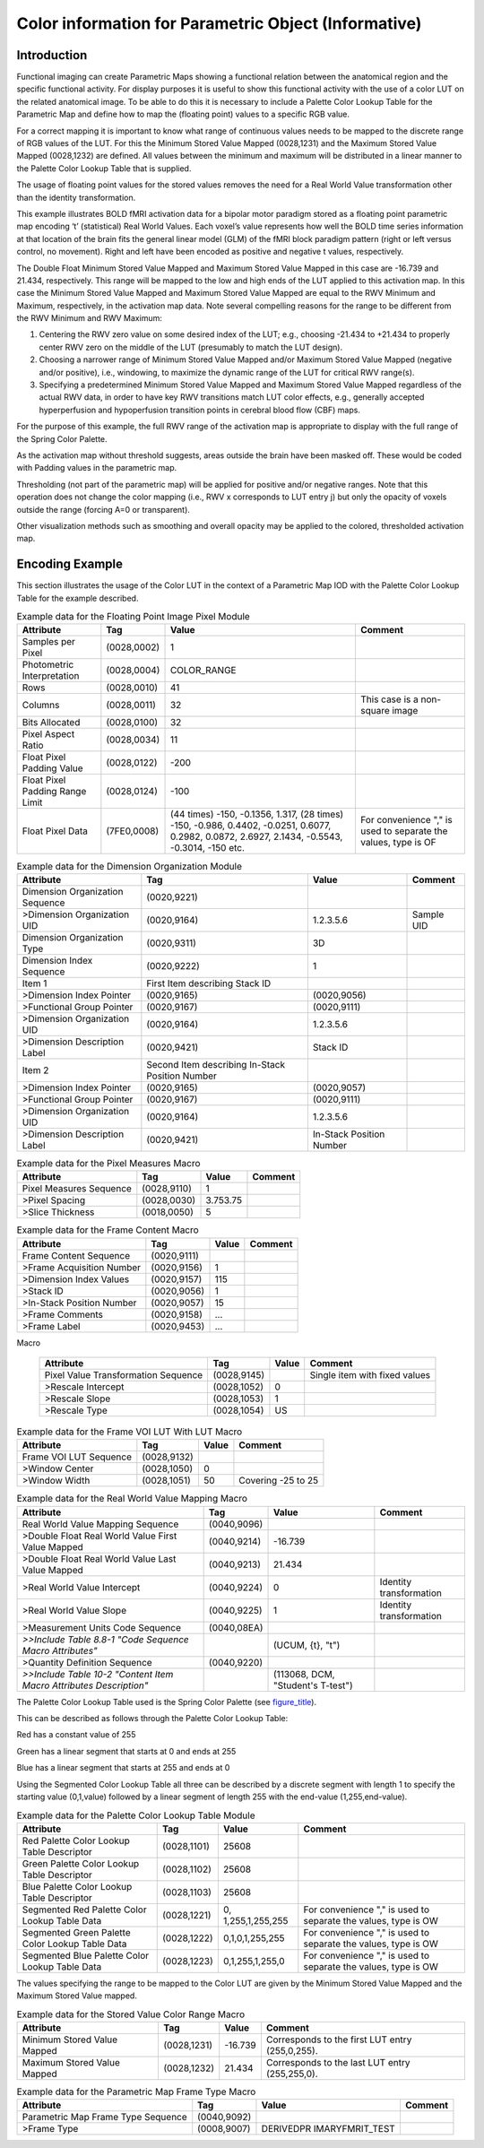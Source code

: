 .. _chapter_BBBB:

Color information for Parametric Object (Informative)
=====================================================

.. _sect_BBBB.1:

Introduction
------------

Functional imaging can create Parametric Maps showing a functional
relation between the anatomical region and the specific functional
activity. For display purposes it is useful to show this functional
activity with the use of a color LUT on the related anatomical image. To
be able to do this it is necessary to include a Palette Color Lookup
Table for the Parametric Map and define how to map the (floating point)
values to a specific RGB value.

For a correct mapping it is important to know what range of continuous
values needs to be mapped to the discrete range of RGB values of the
LUT. For this the Minimum Stored Value Mapped (0028,1231) and the
Maximum Stored Value Mapped (0028,1232) are defined. All values between
the minimum and maximum will be distributed in a linear manner to the
Palette Color Lookup Table that is supplied.

The usage of floating point values for the stored values removes the
need for a Real World Value transformation other than the identity
transformation.

This example illustrates BOLD fMRI activation data for a bipolar motor
paradigm stored as a floating point parametric map encoding ‘t’
(statistical) Real World Values. Each voxel’s value represents how well
the BOLD time series information at that location of the brain fits the
general linear model (GLM) of the fMRI block paradigm pattern (right or
left versus control, no movement). Right and left have been encoded as
positive and negative t values, respectively.

The Double Float Minimum Stored Value Mapped and Maximum Stored Value
Mapped in this case are -16.739 and 21.434, respectively. This range
will be mapped to the low and high ends of the LUT applied to this
activation map. In this case the Minimum Stored Value Mapped and Maximum
Stored Value Mapped are equal to the RWV Minimum and Maximum,
respectively, in the activation map data. Note several compelling
reasons for the range to be different from the RWV Minimum and RWV
Maximum:

1. Centering the RWV zero value on some desired index of the LUT; e.g.,
   choosing -21.434 to +21.434 to properly center RWV zero on the middle
   of the LUT (presumably to match the LUT design).

2. Choosing a narrower range of Minimum Stored Value Mapped and/or
   Maximum Stored Value Mapped (negative and/or positive), i.e.,
   windowing, to maximize the dynamic range of the LUT for critical RWV
   range(s).

3. Specifying a predetermined Minimum Stored Value Mapped and Maximum
   Stored Value Mapped regardless of the actual RWV data, in order to
   have key RWV transitions match LUT color effects, e.g., generally
   accepted hyperperfusion and hypoperfusion transition points in
   cerebral blood flow (CBF) maps.

For the purpose of this example, the full RWV range of the activation
map is appropriate to display with the full range of the Spring Color
Palette.

As the activation map without threshold suggests, areas outside the
brain have been masked off. These would be coded with Padding values in
the parametric map.

Thresholding (not part of the parametric map) will be applied for
positive and/or negative ranges. Note that this operation does not
change the color mapping (i.e., RWV x corresponds to LUT entry j) but
only the opacity of voxels outside the range (forcing A=0 or
transparent).

Other visualization methods such as smoothing and overall opacity may be
applied to the colored, thresholded activation map.

.. _sect_BBBB.2:

Encoding Example
----------------

This section illustrates the usage of the Color LUT in the context of a
Parametric Map IOD with the Palette Color Lookup Table for the example
described.

.. table:: Example data for the Floating Point Image Pixel Module

   +-----------------+-------------+-----------------+-----------------+
   | **Attribute**   | **Tag**     | **Value**       | **Comment**     |
   +=================+=============+=================+=================+
   | Samples per     | (0028,0002) | 1               |                 |
   | Pixel           |             |                 |                 |
   +-----------------+-------------+-----------------+-----------------+
   | Photometric     | (0028,0004) | COLOR_RANGE     |                 |
   | Interpretation  |             |                 |                 |
   +-----------------+-------------+-----------------+-----------------+
   | Rows            | (0028,0010) | 41              |                 |
   +-----------------+-------------+-----------------+-----------------+
   | Columns         | (0028,0011) | 32              | This case is a  |
   |                 |             |                 | non-square      |
   |                 |             |                 | image           |
   +-----------------+-------------+-----------------+-----------------+
   | Bits Allocated  | (0028,0100) | 32              |                 |
   +-----------------+-------------+-----------------+-----------------+
   | Pixel Aspect    | (0028,0034) | 1\1             |                 |
   | Ratio           |             |                 |                 |
   +-----------------+-------------+-----------------+-----------------+
   | Float Pixel     | (0028,0122) | -200            |                 |
   | Padding Value   |             |                 |                 |
   +-----------------+-------------+-----------------+-----------------+
   | Float Pixel     | (0028,0124) | -100            |                 |
   | Padding Range   |             |                 |                 |
   | Limit           |             |                 |                 |
   +-----------------+-------------+-----------------+-----------------+
   | Float Pixel     | (7FE0,0008) | (44 times)      | For convenience |
   | Data            |             | -150, -0.1356,  | "," is used to  |
   |                 |             | 1.317, (28      | separate the    |
   |                 |             | times) -150,    | values, type is |
   |                 |             | -0.986, 0.4402, | OF              |
   |                 |             | -0.0251,        |                 |
   |                 |             | 0.6077, 0.2982, |                 |
   |                 |             | 0.0872, 2.6927, |                 |
   |                 |             | 2.1434,         |                 |
   |                 |             | -0.5543,        |                 |
   |                 |             | -0.3014, -150   |                 |
   |                 |             | etc.            |                 |
   +-----------------+-------------+-----------------+-----------------+

.. table:: Example data for the Dimension Organization Module

   +-----------------+-----------------+-----------------+-------------+
   | **Attribute**   | **Tag**         | **Value**       | **Comment** |
   +=================+=================+=================+=============+
   | Dimension       | (0020,9221)     |                 |             |
   | Organization    |                 |                 |             |
   | Sequence        |                 |                 |             |
   +-----------------+-----------------+-----------------+-------------+
   | >Dimension      | (0020,9164)     | 1.2.3.5.6       | Sample UID  |
   | Organization    |                 |                 |             |
   | UID             |                 |                 |             |
   +-----------------+-----------------+-----------------+-------------+
   | Dimension       | (0020,9311)     | 3D              |             |
   | Organization    |                 |                 |             |
   | Type            |                 |                 |             |
   +-----------------+-----------------+-----------------+-------------+
   | Dimension Index | (0020,9222)     | 1               |             |
   | Sequence        |                 |                 |             |
   +-----------------+-----------------+-----------------+-------------+
   | Item 1          | First Item      |                 |             |
   |                 | describing      |                 |             |
   |                 | Stack ID        |                 |             |
   +-----------------+-----------------+-----------------+-------------+
   | >Dimension      | (0020,9165)     | (0020,9056)     |             |
   | Index Pointer   |                 |                 |             |
   +-----------------+-----------------+-----------------+-------------+
   | >Functional     | (0020,9167)     | (0020,9111)     |             |
   | Group Pointer   |                 |                 |             |
   +-----------------+-----------------+-----------------+-------------+
   | >Dimension      | (0020,9164)     | 1.2.3.5.6       |             |
   | Organization    |                 |                 |             |
   | UID             |                 |                 |             |
   +-----------------+-----------------+-----------------+-------------+
   | >Dimension      | (0020,9421)     | Stack ID        |             |
   | Description     |                 |                 |             |
   | Label           |                 |                 |             |
   +-----------------+-----------------+-----------------+-------------+
   | Item 2          | Second Item     |                 |             |
   |                 | describing      |                 |             |
   |                 | In-Stack        |                 |             |
   |                 | Position Number |                 |             |
   +-----------------+-----------------+-----------------+-------------+
   | >Dimension      | (0020,9165)     | (0020,9057)     |             |
   | Index Pointer   |                 |                 |             |
   +-----------------+-----------------+-----------------+-------------+
   | >Functional     | (0020,9167)     | (0020,9111)     |             |
   | Group Pointer   |                 |                 |             |
   +-----------------+-----------------+-----------------+-------------+
   | >Dimension      | (0020,9164)     | 1.2.3.5.6       |             |
   | Organization    |                 |                 |             |
   | UID             |                 |                 |             |
   +-----------------+-----------------+-----------------+-------------+
   | >Dimension      | (0020,9421)     | In-Stack        |             |
   | Description     |                 | Position Number |             |
   | Label           |                 |                 |             |
   +-----------------+-----------------+-----------------+-------------+

.. table:: Example data for the Pixel Measures Macro

   ======================= =========== ========= ===========
   **Attribute**           **Tag**     **Value** **Comment**
   ======================= =========== ========= ===========
   Pixel Measures Sequence (0028,9110) 1         
   >Pixel Spacing          (0028,0030) 3.75\3.75 
   >Slice Thickness        (0018,0050) 5         
   ======================= =========== ========= ===========

.. table:: Example data for the Frame Content Macro

   ========================= =========== ========= ===========
   **Attribute**             **Tag**     **Value** **Comment**
   ========================= =========== ========= ===========
   Frame Content Sequence    (0020,9111)           
   >Frame Acquisition Number (0020,9156) 1         
   >Dimension Index Values   (0020,9157) 1\15      
   >Stack ID                 (0020,9056) 1         
   >In-Stack Position Number (0020,9057) 15        
   >Frame Comments           (0020,9158) ...       
   >Frame Label              (0020,9453) ...       
   ========================= =========== ========= ===========

.. table:: Example data for the Identity Pixel Value Transformation
Macro

   +--------------------+-------------+-----------+--------------------+
   | **Attribute**      | **Tag**     | **Value** | **Comment**        |
   +====================+=============+===========+====================+
   | Pixel Value        | (0028,9145) |           | Single item with   |
   | Transformation     |             |           | fixed values       |
   | Sequence           |             |           |                    |
   +--------------------+-------------+-----------+--------------------+
   | >Rescale Intercept | (0028,1052) | 0         |                    |
   +--------------------+-------------+-----------+--------------------+
   | >Rescale Slope     | (0028,1053) | 1         |                    |
   +--------------------+-------------+-----------+--------------------+
   | >Rescale Type      | (0028,1054) | US        |                    |
   +--------------------+-------------+-----------+--------------------+

.. table:: Example data for the Frame VOI LUT With LUT Macro

   ====================== =========== ========= ==================
   **Attribute**          **Tag**     **Value** **Comment**
   ====================== =========== ========= ==================
   Frame VOI LUT Sequence (0028,9132)           
   >Window Center         (0028,1050) 0         
   >Window Width          (0028,1051) 50        Covering -25 to 25
   ====================== =========== ========= ==================

.. table:: Example data for the Real World Value Mapping Macro

   +-----------------+-------------+-----------------+-----------------+
   | **Attribute**   | **Tag**     | **Value**       | **Comment**     |
   +=================+=============+=================+=================+
   | Real World      | (0040,9096) |                 |                 |
   | Value Mapping   |             |                 |                 |
   | Sequence        |             |                 |                 |
   +-----------------+-------------+-----------------+-----------------+
   | >Double Float   | (0040,9214) | -16.739         |                 |
   | Real World      |             |                 |                 |
   | Value First     |             |                 |                 |
   | Value Mapped    |             |                 |                 |
   +-----------------+-------------+-----------------+-----------------+
   | >Double Float   | (0040,9213) | 21.434          |                 |
   | Real World      |             |                 |                 |
   | Value Last      |             |                 |                 |
   | Value Mapped    |             |                 |                 |
   +-----------------+-------------+-----------------+-----------------+
   | >Real World     | (0040,9224) | 0               | Identity        |
   | Value Intercept |             |                 | transformation  |
   +-----------------+-------------+-----------------+-----------------+
   | >Real World     | (0040,9225) | 1               | Identity        |
   | Value Slope     |             |                 | transformation  |
   +-----------------+-------------+-----------------+-----------------+
   | >Measurement    | (0040,08EA) |                 |                 |
   | Units Code      |             |                 |                 |
   | Sequence        |             |                 |                 |
   +-----------------+-------------+-----------------+-----------------+
   | *>>Include*     |             | (UCUM, {t},     |                 |
   | *Table 8.8-1    |             | "t")            |                 |
   | "Code Sequence  |             |                 |                 |
   | Macro           |             |                 |                 |
   | Attributes"*    |             |                 |                 |
   +-----------------+-------------+-----------------+-----------------+
   | >Quantity       | (0040,9220) |                 |                 |
   | Definition      |             |                 |                 |
   | Sequence        |             |                 |                 |
   +-----------------+-------------+-----------------+-----------------+
   | *>>Include*     |             | (113068, DCM,   |                 |
   | *Table 10-2     |             | "Student's      |                 |
   | "Content Item   |             | T-test")        |                 |
   | Macro           |             |                 |                 |
   | Attributes      |             |                 |                 |
   | Description"*   |             |                 |                 |
   +-----------------+-------------+-----------------+-----------------+

The Palette Color Lookup Table used is the Spring Color Palette (see
`figure_title <#figure_BBBB.1-3>`__).

This can be described as follows through the Palette Color Lookup Table:

Red has a constant value of 255

Green has a linear segment that starts at 0 and ends at 255

Blue has a linear segment that starts at 255 and ends at 0

Using the Segmented Color Lookup Table all three can be described by a
discrete segment with length 1 to specify the starting value (0,1,value)
followed by a linear segment of length 255 with the end-value
(1,255,end-value).

.. table:: Example data for the Palette Color Lookup Table Module

   +-----------------+-------------+-----------------+-----------------+
   | **Attribute**   | **Tag**     | **Value**       | **Comment**     |
   +=================+=============+=================+=================+
   | Red Palette     | (0028,1101) | 256\0\8         |                 |
   | Color Lookup    |             |                 |                 |
   | Table           |             |                 |                 |
   | Descriptor      |             |                 |                 |
   +-----------------+-------------+-----------------+-----------------+
   | Green Palette   | (0028,1102) | 256\0\8         |                 |
   | Color Lookup    |             |                 |                 |
   | Table           |             |                 |                 |
   | Descriptor      |             |                 |                 |
   +-----------------+-------------+-----------------+-----------------+
   | Blue Palette    | (0028,1103) | 256\0\8         |                 |
   | Color Lookup    |             |                 |                 |
   | Table           |             |                 |                 |
   | Descriptor      |             |                 |                 |
   +-----------------+-------------+-----------------+-----------------+
   | Segmented Red   | (0028,1221) | 0,              | For convenience |
   | Palette Color   |             | 1,255,1,255,255 | "," is used to  |
   | Lookup Table    |             |                 | separate the    |
   | Data            |             |                 | values, type is |
   |                 |             |                 | OW              |
   +-----------------+-------------+-----------------+-----------------+
   | Segmented Green | (0028,1222) | 0,1,0,1,255,255 | For convenience |
   | Palette Color   |             |                 | "," is used to  |
   | Lookup Table    |             |                 | separate the    |
   | Data            |             |                 | values, type is |
   |                 |             |                 | OW              |
   +-----------------+-------------+-----------------+-----------------+
   | Segmented Blue  | (0028,1223) | 0,1,255,1,255,0 | For convenience |
   | Palette Color   |             |                 | "," is used to  |
   | Lookup Table    |             |                 | separate the    |
   | Data            |             |                 | values, type is |
   |                 |             |                 | OW              |
   +-----------------+-------------+-----------------+-----------------+

The values specifying the range to be mapped to the Color LUT are given
by the Minimum Stored Value Mapped and the Maximum Stored Value mapped.

.. table:: Example data for the Stored Value Color Range Macro

   +--------------------+-------------+-----------+--------------------+
   | **Attribute**      | **Tag**     | **Value** | **Comment**        |
   +====================+=============+===========+====================+
   | Minimum Stored     | (0028,1231) | -16.739   | Corresponds to the |
   | Value Mapped       |             |           | first LUT entry    |
   |                    |             |           | (255,0,255).       |
   +--------------------+-------------+-----------+--------------------+
   | Maximum Stored     | (0028,1232) | 21.434    | Corresponds to the |
   | Value Mapped       |             |           | last LUT entry     |
   |                    |             |           | (255,255,0).       |
   +--------------------+-------------+-----------+--------------------+

.. table:: Example data for the Parametric Map Frame Type Macro

   +-------------------+-------------+-------------------+-------------+
   | **Attribute**     | **Tag**     | **Value**         | **Comment** |
   +===================+=============+===================+=============+
   | Parametric Map    | (0040,9092) |                   |             |
   | Frame Type        |             |                   |             |
   | Sequence          |             |                   |             |
   +-------------------+-------------+-------------------+-------------+
   | >Frame Type       | (0008,9007) | DERIVED\PR        |             |
   |                   |             | IMARY\FMRI\T_TEST |             |
   +-------------------+-------------+-------------------+-------------+

